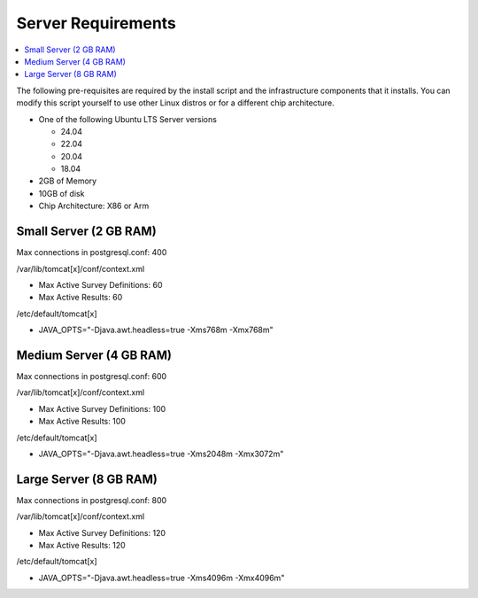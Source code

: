 
Server Requirements
===================

.. contents::
 :local:

The following pre-requisites are required by the install script and the infrastructure components that it
installs.  You can modify this script yourself to use other Linux distros or for a different
chip architecture.

*  One of the following Ubuntu LTS Server versions

   *  24.04
   *  22.04
   *  20.04
   *  18.04

*  2GB of Memory
*  10GB of disk
*  Chip Architecture: X86 or Arm

Small Server (2 GB RAM)
-----------------------

Max connections in postgresql.conf: 400

/var/lib/tomcat[x]/conf/context.xml

*  Max Active Survey Definitions: 60
*  Max Active Results: 60

/etc/default/tomcat[x]

*  JAVA_OPTS="-Djava.awt.headless=true -Xms768m -Xmx768m"

Medium Server (4 GB RAM)
------------------------

Max connections in postgresql.conf: 600

/var/lib/tomcat[x]/conf/context.xml

*  Max Active Survey Definitions: 100
*  Max Active Results: 100

/etc/default/tomcat[x]

*  JAVA_OPTS="-Djava.awt.headless=true -Xms2048m -Xmx3072m"

Large Server (8 GB RAM)
-----------------------

Max connections in postgresql.conf: 800

/var/lib/tomcat[x]/conf/context.xml

*  Max Active Survey Definitions: 120
*  Max Active Results: 120

/etc/default/tomcat[x]

*  JAVA_OPTS="-Djava.awt.headless=true -Xms4096m -Xmx4096m"

